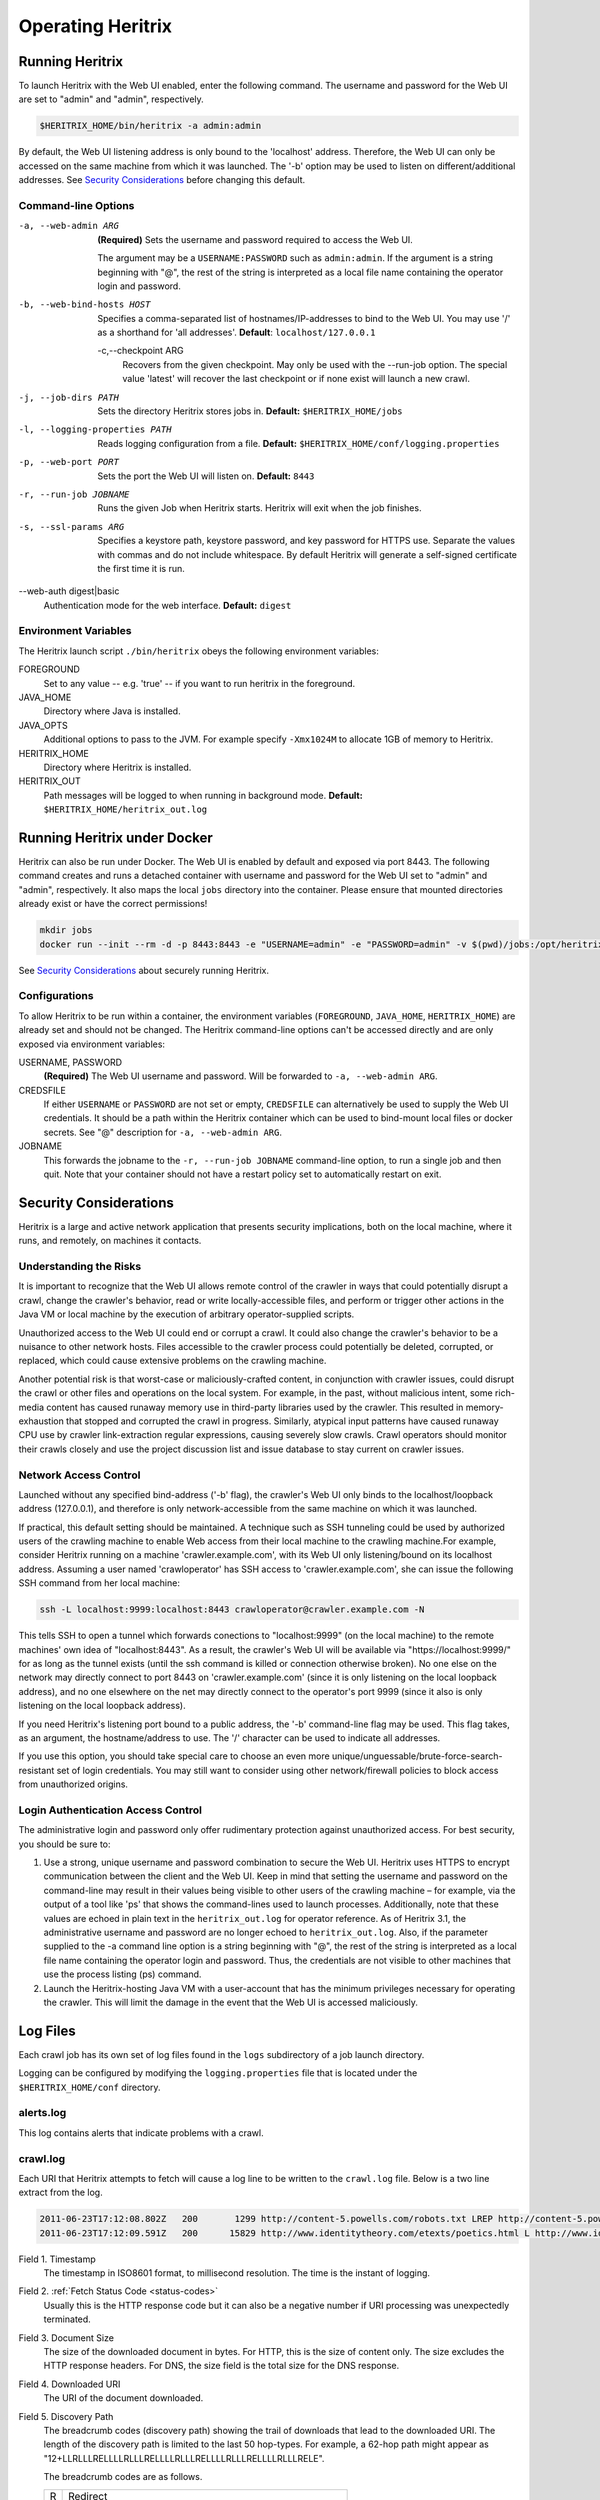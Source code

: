 Operating Heritrix
==================

Running Heritrix
----------------

To launch Heritrix with the Web UI enabled, enter the following command.  The username and password for the Web UI
are set to "admin" and "admin", respectively.

.. code-block:: bash

    $HERITRIX_HOME/bin/heritrix -a admin:admin

By default, the Web UI listening address is only bound to the 'localhost' address.  Therefore, the Web UI can only be
accessed on the same machine from which it was launched. The '-b' option may be used to listen on
different/additional addresses.  See `Security Considerations`_ before changing this default.

Command-line Options
~~~~~~~~~~~~~~~~~~~~

-a, --web-admin ARG
            **(Required)** Sets the username and password required to access the Web UI.

            The argument may be a ``USERNAME:PASSWORD`` such as ``admin:admin``. If the argument is a string
            beginning with "@", the rest of the string is interpreted as a local file name containing the operator
            login and password.
-b, --web-bind-hosts HOST
            Specifies a comma-separated list of hostnames/IP-addresses to bind to the Web UI. You may use '/' as a
            shorthand for 'all addresses'.  **Default**: ``localhost/127.0.0.1``
 -c,--checkpoint ARG
            Recovers from the given checkpoint. May only be used with the --run-job option. The special value 'latest'
            will recover the last checkpoint or if none exist will launch a new crawl.
-j, --job-dirs PATH
            Sets the directory Heritrix stores jobs in. **Default:** ``$HERITRIX_HOME/jobs``
-l, --logging-properties PATH
            Reads logging configuration from a file. **Default:** ``$HERITRIX_HOME/conf/logging.properties``
-p, --web-port PORT
            Sets the port the Web UI will listen on. **Default:** ``8443``
-r, --run-job JOBNAME
            Runs the given Job when Heritrix starts. Heritrix will exit when the job finishes.
-s, --ssl-params ARG
            Specifies a keystore path, keystore password, and key password for HTTPS use.  Separate the values with
            commas and do not include whitespace. By default Heritrix will generate a self-signed certificate the
            first time it is run.
--web-auth digest|basic
            Authentication mode for the web interface. **Default:** ``digest``

Environment Variables
~~~~~~~~~~~~~~~~~~~~~

The Heritrix launch script ``./bin/heritrix`` obeys the following environment variables:

FOREGROUND
    Set to any value -- e.g. 'true' -- if you want to run heritrix in the foreground.
JAVA_HOME
    Directory where Java is installed.
JAVA_OPTS
    Additional options to pass to the JVM. For example specify ``-Xmx1024M`` to allocate 1GB of memory to Heritrix.
HERITRIX_HOME
    Directory where Heritrix is installed.
HERITRIX_OUT
    Path messages will be logged to when running in background mode. **Default:** ``$HERITRIX_HOME/heritrix_out.log``

Running Heritrix under Docker
-----------------------------

Heritrix can also be run under Docker.  The Web UI is enabled by
default and exposed via port 8443.  The following command creates
and runs a detached container with username and password for the
Web UI set to "admin" and "admin", respectively.  It also maps the
local ``jobs`` directory into the container.  Please ensure that
mounted directories already exist or have the correct permissions!

.. code-block:: bash

    mkdir jobs
    docker run --init --rm -d -p 8443:8443 -e "USERNAME=admin" -e "PASSWORD=admin" -v $(pwd)/jobs:/opt/heritrix/jobs iipc/heritrix

See `Security Considerations`_ about securely running Heritrix.

Configurations
~~~~~~~~~~~~~~

To allow Heritrix to be run within a container, the environment variables
(``FOREGROUND``, ``JAVA_HOME``, ``HERITRIX_HOME``) are already set and
should not be changed.  The Heritrix command-line options can't be
accessed directly and are only exposed via environment variables:

USERNAME, PASSWORD
    **(Required)** The Web UI username and password.  Will be forwarded to ``-a, --web-admin ARG``.
CREDSFILE
    If either ``USERNAME`` or ``PASSWORD`` are not set or empty, ``CREDSFILE`` can alternatively be used to supply the Web UI credentials.  It should be a path within the Heritrix container which can be used to bind-mount local files or docker secrets.  See "@" description for ``-a, --web-admin ARG``.
JOBNAME
    This forwards the jobname to the ``-r, --run-job JOBNAME`` command-line option, to run a single job and then quit.  Note that your container should not have a restart policy set to automatically restart on exit.

.. _security-considerations:

Security Considerations
-----------------------

Heritrix is a large and active network application that presents
security implications, both on the local machine, where it runs, and
remotely, on machines it contacts.

Understanding the Risks
~~~~~~~~~~~~~~~~~~~~~~~

It is important to recognize that the Web UI allows remote control of
the crawler in ways that could potentially disrupt a crawl, change the
crawler's behavior, read or write locally-accessible files, and perform
or trigger other actions in the Java VM or local machine by the
execution of arbitrary operator-supplied scripts.

Unauthorized access to the Web UI could end or corrupt a crawl. It could
also change the crawler's behavior to be a nuisance to other network
hosts. Files accessible to the crawler process could potentially be
deleted, corrupted, or replaced, which could cause extensive problems on
the crawling machine.

Another potential risk is that worst-case or maliciously-crafted
content, in conjunction with crawler issues, could disrupt the crawl or
other files and operations on the local system. For example, in the
past, without malicious intent, some rich-media content has caused
runaway memory use in third-party libraries used by the crawler. This
resulted in memory-exhaustion that stopped and corrupted the crawl in
progress. Similarly, atypical input patterns have caused runaway CPU use
by crawler link-extraction regular expressions, causing severely slow
crawls. Crawl operators should monitor their crawls closely and use the
project discussion list and issue database to stay current on crawler
issues.

Network Access Control
~~~~~~~~~~~~~~~~~~~~~~

Launched without any specified bind-address ('-b' flag), the crawler's
Web UI only binds to the localhost/loopback address (127.0.0.1), and
therefore is only network-accessible from the same machine on which it
was launched.

If practical, this default setting should be maintained. A technique
such as SSH tunneling could be used by authorized users of the crawling
machine to enable Web access from their local machine to the crawling
machine.For example, consider Heritrix running on a machine
'crawler.example.com', with its Web UI only listening/bound on its
localhost address. Assuming a user named 'crawloperator' has SSH access
to 'crawler.example.com', she can issue the following SSH command from
her local machine:

.. code-block:: bash

   ssh -L localhost:9999:localhost:8443 crawloperator@crawler.example.com -N

This tells SSH to open a tunnel which forwards conections to
"localhost:9999" (on the local machine) to the remote machines' own idea
of "localhost:8443". As a result, the crawler's Web UI will be available
via "https://localhost:9999/" for as long as the tunnel exists (until
the ssh command is killed or connection otherwise broken). No one else
on the network may directly connect to port 8443 on
'crawler.example.com' (since it is only listening on the local loopback
address), and no one elsewhere on the net may directly connect to the
operator's port 9999 (since it also is only listening on the local
loopback address).

If you need Heritrix's listening port bound to a public address, the
'-b' command-line flag may be used. This flag takes, as an argument,
the hostname/address to use. The '/' character can be used to indicate
all addresses.

If you use this option, you should take special care to choose an even
more unique/unguessable/brute-force-search-resistant set of login
credentials. You may still want to consider using other network/firewall
policies to block access from unauthorized origins.

Login Authentication Access Control
~~~~~~~~~~~~~~~~~~~~~~~~~~~~~~~~~~~

The administrative login and password only offer rudimentary protection
against unauthorized access. For best security, you should be sure to:

#. Use a strong, unique username and password combination to secure the
   Web UI. Heritrix uses HTTPS to encrypt communication between the
   client and the Web UI. Keep in mind that setting the username and
   password on the command-line may result in their values being
   visible to other users of the crawling machine – for example, via
   the output of a tool like 'ps' that shows the command-lines used to
   launch processes. Additionally, note that these values are echoed in
   plain text in the ``heritrix_out.log`` for operator reference. As of
   Heritrix 3.1, the administrative username and password are no longer
   echoed to ``heritrix_out.log``. Also, if the
   parameter supplied to the -a command line option is a string
   beginning with "@", the rest of the string is interpreted as a local
   file name containing the operator login and password. Thus, the
   credentials are not visible to other machines that use the process
   listing (ps) command.
#. Launch the Heritrix-hosting Java VM with a user-account that has the
   minimum privileges necessary for operating the crawler. This will
   limit the damage in the event that the Web UI is accessed
   maliciously.

Log Files
---------

Each crawl job has its own set of log files found in the ``logs`` subdirectory of a job launch directory.

Logging can be configured by modifying the ``logging.properties`` file
that is located under the ``$HERITRIX_HOME/conf`` directory.

alerts.log
~~~~~~~~~~

This log contains alerts that indicate problems with a crawl.

crawl.log
~~~~~~~~~

Each URI that Heritrix attempts to fetch will cause a log line to be
written to the ``crawl.log`` file. Below is a two line extract from the
log.

.. code-block::

   2011-06-23T17:12:08.802Z   200       1299 http://content-5.powells.com/robots.txt LREP http://content-5.powells.com/cgi-bin/imageDB.cgi?isbn=9780385518635 text/plain #014 20110623171208574+225 sha1:YIUOKDGOLGI5JYHDTXRFFQ5FF4N2EJRV - -
   2011-06-23T17:12:09.591Z   200      15829 http://www.identitytheory.com/etexts/poetics.html L http://www.identitytheory.com/ text/html #025 20110623171208546+922 sha1:7AJUMSDTOMT4FN7MBFGGNJU3Z56MLCMW - -

Field 1. Timestamp
    The timestamp in ISO8601 format, to millisecond resolution. The time is the instant of logging.
Field 2. :ref:`Fetch Status Code <status-codes>`
    Usually this is the HTTP response code but it can also be a negative number if URI processing was unexpectedly
    terminated.
Field 3. Document Size
    The size of the downloaded document in bytes. For HTTP, this is the size of content only. The size excludes the
    HTTP response headers. For DNS, the size field is the total size for the DNS response.
Field 4. Downloaded URI
    The URI of the document downloaded.
Field 5. Discovery Path
    The breadcrumb codes (discovery path) showing the trail of downloads that lead to the downloaded URI. The length
    of the discovery path is limited to the last 50 hop-types. For example, a  62-hop path
    might appear as "12+LLRLLLRELLLLRLLLRELLLLRLLLRELLLLRLLLRELLLLRLLLRELE".

    The breadcrumb codes are as follows.

    =  ========
    R  Redirect
    E  Embed
    X  Speculative embed (aggressive/Javascript link extraction)
    L  Link
    P  Prerequisite (as for DNS or robots.txt before another URI)
    =  ========
Field 6. Referrer
    The URI that immediately preceded the downloaded URI. This is the referrer. Both the discovery path and the
    referrer will be empty for seed URIs.
Field 7. Mime Type
    The downloaded document mime type.
Field 8. Worker Thread ID
    The id of the worker thread that downloaded the document.
Field 9. Fetch Timestamp
    The timestamp in RFC2550/ARC condensed digits-only format indicating when the network fetch was started. If
    appropriate the millisecond duration of the fetch is appended to the timestamp with a ";" character as
    separator.
Field 10. SHA1 Digest
    The SHA1 digest of the content only (headers are not digested).
Field 11. Source Tag
    The source tag inherited by the URI, if source tagging is enabled.
Field 12. Annotations
    If an annotation has been set, it will be displayed. Possible annotations include: the number of times the URI
    was tried, the literal "lenTrunc"; if the download was truncanted due to exceeding configured size limits,
    the literal "timeTrunc"; if the download was truncated due to exceeding configured time limits or
    "midFetchTrunc"; if a midfetch filter determined the download should be truncated.
Field 13. WARC Filename
    The name of the WARC/ARC file to which the crawled content is written. This value will only be written if
    thelogExtraInfo property of the loggerModule bean is set to true. This logged information will be written in
    JSON format.

progress-statistics.log
~~~~~~~~~~~~~~~~~~~~~~~

This log is written by the StatisticsTracker bean. At configurable
intervals, a log line detailing the progress of the crawl is written to
this file.


Field 1. timestamp
    Timestamp in ISO8601 format indicating when the log line was written.
Field 2. discovered
    Number of URIs discovered to date.
Field 3. queued
    Number of URIs currently queued.
Field 3. downloaded
    Number of URIs downloaded to date.
Field 4. doc/s(avg)
    Number of document downloaded per second since the last snapshot. The value in parenthesis is measured since the
    crawl began.
Field 5. KB/s(avg)
    Amount in kilobytes downloaded per second since the last snapshot. The value in parenthesis is measured since the
    crawl began.
Field 6. dl-failures
    Number of URIs that Heritrix has failed to download.
Field 7. busy-thread
    Number of toe threads busy processing a URI.
Field 8. mem-use-KB
    Amount of memory in use by the Java Virtual Machine.
Field 9. heap-size-KB
    The current heap size of the Java Virtual Machine.
Field 10. congestion
    The congestion ratio is a rough estimate of how much initial capacity, as a multiple of current capacity, would
    be necessary to crawl the current workload at the maximum rate available given politeness settings. This value is
    calculated by comparing the number of internal queues that are progressing against those that are waiting for a
    thread to become available.
Field 11. max-depth
    The size of the Frontier queue with the largest number of queued URIs.
Field 12. avg-depth
    The average size of all the Frontier queues.

runtime-errors.log
~~~~~~~~~~~~~~~~~~

This log captures unexpected exceptions and errors that occur during the
crawl. Some may be due to hardware limitations (out of memory, although
that error may occur without being written to this log), but most are
probably due to software bugs, either in Heritrix's core but more likely
in one of its pluggable classes.

uri-errors.log
~~~~~~~~~~~~~~

This log stores errors that resulted from attempted URI fetches.
Usually the cause is non-existent URIs. This log is usually only of
interest to advanced users trying to explain unexpected crawl behavior.

Reports
-------

Reports are found in the "reports" directory, which exists under the
directory of a specific job launch.

Crawl Summary (crawl-report.txt)
~~~~~~~~~~~~~~~~~~~~~~~~~~~~~~~~

This file contains useful metrics about completed jobs.  The report is created by the StatisticsTracker bean.  This
file is written at the end of the crawl.

Below is sample output from this file::

    Crawl Name: basic
    Crawl Status: Finished
    Duration Time: 1h33m38s651ms
    Total Seeds Crawled: 1
    Total Seeds not Crawled: 0
    Total Hosts Crawled: 1
    Total URIs Processed: 1337
    URIs Crawled successfully: 1337
    URIs Failed to Crawl: 0
    URIs Disregarded: 0
    Processed docs/sec: 0.24
    Bandwidth in Kbytes/sec: 4
    Total Raw Data Size in Bytes: 23865329 (23 MB)
    Novel Bytes: 23877375 (23 MB)

Crawl Name
    The user-defined name of the crawl.
Crawl Status
    The status of the crawl, such as "Aborted" or "Finished."
Duration Time
    The duration of the crawl to the nearest millisecond.
Total Seeds Crawled
    The number of seeds that were successfully crawled.
Total Seeds Not Crawled
    The number of seeds that were not successfully crawled.
Total Hosts Crawled
    The number of hosts that were crawled.
Total URIs Processed
    The number of URIs that were processed.
URIs Crawled Successfully
    The number of URIs that were crawled successfully.
URIs Failed to Crawl
    The number of URIs that could not be crawled.
URIs Disregarded
    The number of URIs that were not selected for crawling.
Processed docs/sec
    The average number of documents processed per second.
Bandwidth in Kbytes/sec
    The average number of kilobytes processed per second.
Total Raw Data Size in Bytes
    The total amount of data crawled.
Novel Bytes
    New bytes since last crawl.

Seeds (seeds-report.txt)
~~~~~~~~~~~~~~~~~~~~~~~~

This file contains the crawling status of each seed.

This file is created by the StatisticsTracker bean and is written at the end of the crawl.

Below is sample output from this report::

    [code] [status] [seed] [redirect]
    200 CRAWLED http://www.smokebox.net

code
    :ref:`Status code <status-codes>` for the seed URI
status
    Human readable description of whether the seed was crawled. For example, "CRAWLED."
seed
    The seed URI.
redirect
    The URI to which the seed redirected.

Hosts (hosts-report.txt)
~~~~~~~~~~~~~~~~~~~~~~~~

This file contains an overview of the hosts that were crawled.  It also displays the number of documents crawled and the bytes downloaded per host.

This file is created by the StatisticsTracker bean and is written at the end of the crawl.

Below is sample output from this file::

    1337 23877316 www.smokebox.net 0 0
    1 59 dns: 0 0
    0 0 dns: 0 0

#urls
    The number of URIs crawled for the host.
#bytes
    The number of bytes crawled for the host.
host
    The hostname.
#robots
    The number of URIs, for this host, excluded because of ``robots.txt`` restrictions. This number does not include linked URIs from the specifically excluded URIs.
#remaining
    The number of URIs, for this host, that have not been crawled yet, but are in the queue.
#novel-urls
    The number of new URIs crawled for this host since the last crawl.
#novel-bytes
    The amount of new bytes crawled for this host since the last crawl.
#dup-by-hash-urls
    The number of URIs, for this host, that had the same hash code and are essentially duplicates.
#dup-by-hash-bytes
    The number of bytes of content, for this host, having the same hashcode.
#not-modified-urls
    The number of URIs, for this host, that returned a `304 <http://en.wikipedia
    .org/wiki/List_of_HTTP_status_codes#3xx_Redirection>`_ status code.
#not-modified-bytes
    The amount of of bytes of content, for this host, whose URIs returned a `304 <http://en.wikipedia
    .org/wiki/List_of_HTTP_status_codes#3xx_Redirection>`_ status code.

SourceTags (source-report.txt)
~~~~~~~~~~~~~~~~~~~~~~~~~~~~~~

This report contains a line item for each host, which includes the seed from which the host was reached.

Below is a sample of this report::

    [source] [host] [#urls]
    http://www.fizzandpop.com/ dns: 1
    http://www.fizzandpop.com/ www.fizzandpop.com 1

source
    The seed.
host
    The host that was accessed from the seed.
#urls
    The number of URIs crawled for this seed host combination.

Note that the SourceTags report will only be generated if the
``sourceTagSeeds`` property of the ``TextSeedModule`` bean is set to true.

.. code-block:: xml

   <bean id="seeds" class="org.archive.modules.seeds.TextSeedModule">
     <property name="sourceTagsSeeds" value="true" />
   </bean>

Mimetypes (mimetype-report.txt)
~~~~~~~~~~~~~~~~~~~~~~~~~~~~~~~

This file contains a report displaying the number of documents downloaded per mime type.  Also, the amount of data downloaded per mime type is displayed.

This file is created by the StatisticsTracker bean and is written at the end of the crawl.

Below is sample output from this report::

    624 13248443 image/jpeg
    450 8385573 text/html
    261 2160104 image/gif
    1 74708 application/x-javascript
    1 59 text/dns
    1 8488 text/plain

#urls
    The number of URIs crawled for a given mime-type.
#bytes
    The number of bytes crawled for a given mime-type.
mime-types
    The mime-type.

ResponseCode (responsecode-report.txt)
~~~~~~~~~~~~~~~~~~~~~~~~~~~~~~~~~~~~~~

This file contains a report displaying the number of documents downloaded per status code.  It covers successful
codes only.  For failure codes see the crawl.log file.

This file is created by the StatisticsTracker bean and is written at the end of the crawl.

Below is sample output from this report::

    [#urls] [rescode]
    1306 200
    31 404
    1 1

#urls
    The number of URIs crawled for a given response code.
rescode
    The response code.

Processors (processors-report.txt)
~~~~~~~~~~~~~~~~~~~~~~~~~~~~~~~~~~

This report shows the activity of each processor involved in the crawl.
For example, the ``FetchHTTP`` processor is included in the report. For
this processor the number of URIs fetched is displayed. The report is
organized to report on each Chain (Candidate, Fetch, and Disposition)
and each processor in each chain. The order of the report is per the
configuration order in the ``crawler-beans.cxml`` file.

Below is sample output from this report::

    CandidateChain - Processors report - 200910300032
      Number of Processors: 2

    Processor: org.archive.crawler.prefetch.CandidateScoper

    Processor: org.archive.crawler.prefetch.FrontierPreparer

    FetchChain - Processors report - 200910300032
      Number of Processors: 9

    Processor: org.archive.crawler.prefetch.Preselector

    Processor: org.archive.crawler.prefetch.PreconditionEnforcer

    Processor: org.archive.modules.fetcher.FetchDNS

    Processor: org.archive.modules.fetcher.FetchHTTP
      Function:          Fetch HTTP URIs
      CrawlURIs handled: 1337
      Recovery retries:   0

    Processor: org.archive.modules.extractor.ExtractorHTTP
      Function:          Extracts URIs from HTTP response headers
      CrawlURIs handled: 1337  Links extracted:   0

    Processor: org.archive.modules.extractor.ExtractorHTML
      Function:          Link extraction on HTML documents
      CrawlURIs handled: 449
      Links extracted:   6894
    ...

FrontierSummary (frontier-summary-report.txt)
~~~~~~~~~~~~~~~~~~~~~~~~~~~~~~~~~~~~~~~~~~~~~

This link displays a report showing the hosts that are queued for
capture. The hosts are contained in multiple queues. The details of
each Frontier queue is reported.

ToeThreads (threads-report.txt)
~~~~~~~~~~~~~~~~~~~~~~~~~~~~~~~

This link displays a report showing the activity of each thread used by
Heritrix. The amount of time the thread has been running is displayed
as well as thread state and thread Blocked/Waiting status.


Action Directory
----------------

Each job directory contains an action directory. By placing files in the
action directory you can trigger actions in a running crawl job, such as
the addition of new URIs to the crawl.

At a regular interval (by default less than a minute), the crawl will
notice any new files in this directory, and take action based on their
filename suffix and their contents. When the action is done, the file
will be moved to the nearby 'done' directory. (For this reason, files
should be composed outside the action directory, then moved there as an
atomic whole. Otherwise, a file may be processed-and-moved while still
being composed.)

The following file suffixes are supported:

.seeds
    A .seeds file should contain seeds that the Heritrix operator wants to include in the crawl. Placing a .seeds
    file in the action directory will add the seeds to the running crawl. The same directives as may be used in
    seeds-lists during initial crawl configuration may be used here.

    If seeds introduced into the crawl this way were already in the frontier (perhaps already a seed) this method
    does not force them.

.recover
    .recover file will be treated as a traditional recovery journal. (The recovery journal can approximately reproduce
    the state of a crawl's queues and already-included set, by repeating all URI-completion and URI-discovery events. A
    recovery journal reproduces less state than a proper checkpoint.) In a first pass, all lines beginning with Fs in the
    recovery journal will be considered included, so that they can not be enqueued again. Then in a second pass, lines
    starting with F+ will be re-enqueued for crawling (if not precluded by the first pass).

.include
    A .include file will be treated as a recovery journal, but all URIs no matter what their line-prefix will be marked
    as already included, preventing them from being re-enqueued from that point on. (Already-enqueued URIs will still be
    eligible for crawling when they come up.) Using a .include file is a way to suppress the re-crawling of URIs.

.schedule
    A .schedule file will be treated as a recovery journal, but all URIs no matter what their line-prefix will be offered
    for enqueueing. (However, if they are recognized as already-included, they will not be enqueued.) Using a .schedule
    file is a way to include URIs in a running crawl by inserting them into the Heritrix crawling queues.

.force
    A .force file will be treated as a recovery journal with all the URIs marked for force scheduling.  Using a .force
    file is a way to guarantee that already-included URIs will be re-enqueued and (and thus eventually re-crawled).

Any of these files may be gzipped. Any of the files in recovery journal
format (\ ``.recover``\ , ``.include``\ , ``.schedule``\ , ``.force``\ ) may have a ``.s``
inserted prior to the functional suffix (for example,
``frontier.s.recover.gz``\ ), which will cause the URIs to be scope-tested
before any other insertion occurs.

For example you could place the following ``example.schedule`` file in the action directory
to schedule a URL::

    F+ http://example.com

In order to use the action directory, the ``ActionDirectory`` bean must be
configured in the ``crawler-beans.cxml`` file as illustrated below.

.. code-block:: xml

   <bean id="actionDirectory" class="org.archive.crawler.framework.ActionDirectory">
     <property name="actionDir" value="action" />
     <property name="initialDelaySeconds" value="10" />
     <property name="delaySeconds" value="30" />
   </bean>

The recovery journal directives are listed below:

==  ===========
F+  Add
Fe  Emit
Fi  Include
Fd  Disregard
Fr  Re-enqueued
Fs  Success
Ff  Failure
==  ===========

Note that the recovery journal format's 'F+' lines may include a
'hops-path' and 'via URI', which are preserved when a URI is enqueued
via the above mechanisms, but that this may not be a complete
representation of all URI state from its discovery in a normal crawl.

Checkpointing
-------------

Checkpointing a crawl job writes a representation of the current state of the job under the ``checkpoints`` directory
which can be used to restart the job from the same point.

Checkpointed state includes serialization of the main crawl job objects, copies of the current set of bdbje log files,
and other files that represent the state of the crawl.  The checkpoint directory contains all that is required to
recover a crawl.  Checkpointing also rotates the crawl logs, including the recover.gz log, if enabled.  Log files are
NOT copied to the checkpoint directory.  They are left under the logs directory and are distinguished by a suffix.  The
suffix is the checkpoint name.  For example, for checkpoint cp00001-20220930061713 the crawl log would be named
crawl.log.cp00001-20220930061713.

To make checkpointing faster and reduce disk space usage, hardlinks on systems that support them to collect the
BerkeleyDB-JE files required to reproduce the crawler's state.

To run a checkpoint, click the checkpoint button on the job page of the WUI or invoke the checkpoint functionality
through the REST API. While checkpointing, the crawl status will show as CHECKPOINTING.  When the checkpoint has
completed, the crawler will resume crawling, unless it was in the paused state when the checkpoint was invoked.
In this case, the crawler will re-enter the paused state.

Recovery from a checkpoint has much in common with the recovery of a crawl using the frontier.recovery.log.

Automated Checkpointing
~~~~~~~~~~~~~~~~~~~~~~~

To configure Heritrix to automatically run checkpoints periodically, set the
``checkpointService.checkpointIntervalMinutes`` property:

.. code-block:: xml

  <bean id="checkpointService" class="org.archive.crawler.framework.CheckpointService">
    <property name="checkpointIntervalMinutes" value="60"/>
    <property name="checkpointOnShutdown" value="true"/>
    <!-- <property name="checkpointsDir" value="checkpoints"/> -->
    <property name="forgetAllButLatest" value="true"/>
  </bean>

When ``checkpointOnShutdown`` is enabled Heritrix will create a checkpoint if the job is running when the JVM is
gracefully shutdown. Note that if Heritrix is killed, crashes or the server it is running on unexpectedly loses
power the shutdown checkpoint will not be created. Consequently it may be ideal to enable both shutdown and interval
checkpoints together.

Setting ``forgetAllButLatest``` will ensure only the latest checkpoint is kept.


Restarting from a Checkpoint
~~~~~~~~~~~~~~~~~~~~~~~~~~~~

The web UI provides an option to restart a crawl from a checkpoint:

1. Checkpoint the running crawl by clicking the "checkpoint" button.
2. When the checkpoint ends (a message will be displayed informing the operator of this event) terminate the crawl by
   clicking the "terminate" button.
3. Teardown the job by clicking the "teardown" button.
4. Re-build the job by clicking the "build" button.  At this point a dropdown box should appear under the command
   buttons.  The dropdown box has the names of the previously invoked checkpoints.
5. Select a checkpoint from the dropdown.  The selected checkpoint will be used to start the newly built job.
6. Click launch
7. Click unpause

The job will now begin running from the chosen checkpoint.

When running a job from the command-line with the ``--run-job`` CLI option you can use the ``--checkpoint`` to restart
the job from a named checkpoint. The special name ``latest`` will restart from the latest checkpoint if any exist,
otherwise it will launch a new crawl.

Crawl Recovery
--------------

During normal operation, the Heritrix Frontier keeps a journal. The
journal is kept in the logs directory. It is named
``frontier.recovery.gz``. If a crash occurs during a crawl, the
``frontier.recover.gz`` journal can be used to recreate the approximate
status of the crawler at the time of the crash. In some cases, recovery
may take an extended period of time, but it is usually much quicker than
repeating the crashed crawl.

If using this process, you are starting an all-new crawl, with your same
(or modified) configuration, but this new crawl will take an extended
detour at the beginning where it uses the prior crawl's
frontier-recover.gz output(s) to simulate the frontier status
(discovered-URIs, enqueued-URIs) of the previous crawl. You would move
aside all ARC/WARCs, logs, and checkpoints from the earlier crawl,
retaining the logs and ARC/WARCs as a record of the crawl so far.

Any ARC/WARC files that exist with the ``.open`` suffix were not properly
closed by the previous run, and may include corrupt/truncated data in
their last partial record. You may rename files with a ``.warc.gz.open``
suffix to ``.warc.gz``, but consider validating such ARC/WARCs (by
zcat'ing the file to /dev/null to check gzip validity, or other ARC/WARC
tools for record completeness) before removing the ".open" suffix.

Full recovery
~~~~~~~~~~~~~

To run the recovery process, relaunch the crashed crawler and copy the ``frontier.recover.gz`` file into the `Action
Directory`_. Then re-start the crawl. Heritrix will automatically load the recovery file and begin placing its URIs
into the Frontier for crawling.

If using a ``.recover.gz`` file, a single complete file must be used.
(This is so that the action directory processing of one file at a time
can do the complete first pass of 'includes', then the complete full
pass of 'schedules', from one file. Supplying multiple ``.recover.gz``
files in series will result in an includes/schedules,
includes/schedules, etc. cycle which will not produce the desired effect
on the frontier.)

While the file is being processed, any checkpoints (manual or
auto-periodic) will **not** be a valid snapshot of the crawler state.
(The frontier-recovery log process happens via a separate thread/path
outside the newer checkpointing system.) Only when the file processing
is completed (file moved to 'done') will the crawler be in an accurately
checkpointable state.

Once URIs start appearing in the queues (the recovery has entered the
'schedules' pass), the crawler may be unpaused to begin fetching URIs
while the rest of the 'schedules' recovery pass continues. However, the
above note about checkpoints still applies: only when the
frontier-recovery file-processing is finished may an accurate checkpoint
occur. Also, unpausing the crawl in this manner may result in some URIs
being rediscovered via new paths before the original discovery is
replayed via the recovery process. (Many crawls may not mind this slight
deviation from the recovered' crawls state, but if your scoping is very
path- or hop- dependent it could make a difference in what is
scope-included.)

.. note::

    Feeding the entire frontier back to the crawler is likely to
    produce many *"Problem line"* warnings in the job log. Some operators
    find it useful to allow the entire recovery file to be ingested by the
    crawler before attempting to resume (unpause), to help isolate this
    chatter, and to minimize generating duplicate crawldata during recovery.

Split Recovery
~~~~~~~~~~~~~~

An alternate way to run the recovery process is illustrated below. By
eliminating irrelevant lines early (outside the recovery process), it
may allow the recovery process to complete more quickly than the
standard process. It also allows the process to proceed from many files,
rather than a single file, so may give a better running indication of
progress, and chances to checkpoint the recover.

To run the alternate recovery process:

#. move aside prior logs and ARCs/WARCs as above
#. relaunch the crashed crawler
#. Split any source ``frontier.recover.gz`` files using commands like the
   following:

    .. code-block:: bash

       zcat frontier.recover.gz | grep '^Fs' | gzip > frontier.include.gz
       zcat frontier.recover.gz | grep '^F+' | gzip > frontier.schedule.gz

#. Build and launch the previously failed job (with the same or
   adjusted configuration). The job will now be paused.
#. Move the ``frontier.include.gz`` file(s) into the action directory.
   The ``action`` directory is located at the same level in the file
   structure hierarchy as the ``bin`` directory. (If you have many, you
   may move them all in at once, or in small batches to better monitor
   their progress. At any point when all previously-presented files are
   processed – that is, moved to the 'done' directory – it is possible
   to make a valid checkpoint.)
#. You may watch the progress of this 'includes' phase by viewing the
   web UI or ``progress-statistics.log`` and seeing the ``discovered``
   count rise.
#. When all ``.includes`` are finished loading, you can repeat the
   process with all the ``.schedule`` logs.
#. When you notice a large number (many thousands) of URIs in the
   ``queued`` count, you may unpause the crawl to let new crawling
   proceed in parallel to the enqueueing of older URIs.

You **may** drop all ``.include`` and ``.schedule`` files into the action
directory before launch, if you are confident that the lexicographic
ordering of their names will do the right thing (present all
``.include`` files first, and the ``.schedule`` files in the same order as the
original crawl). But, that leave little opportunity to adjust/checkpoint
the process: the action directory will discover them all and process
them all in one tight loop.

.. note::

    To be sure of success and current crawl status against any sort
    of possible IO/format errors, in large recoveries of millions of
    records, you may want to wait for each step to complete before moving a
    file, or unpausing the job. Instead of looking at progress-statistics,
    simply wait for the file to move from action to action/done. Then add
    the second file. Wait again. Finally unpause the crawler.

    A recovery of 100M URIs may take days, so please be patient.
